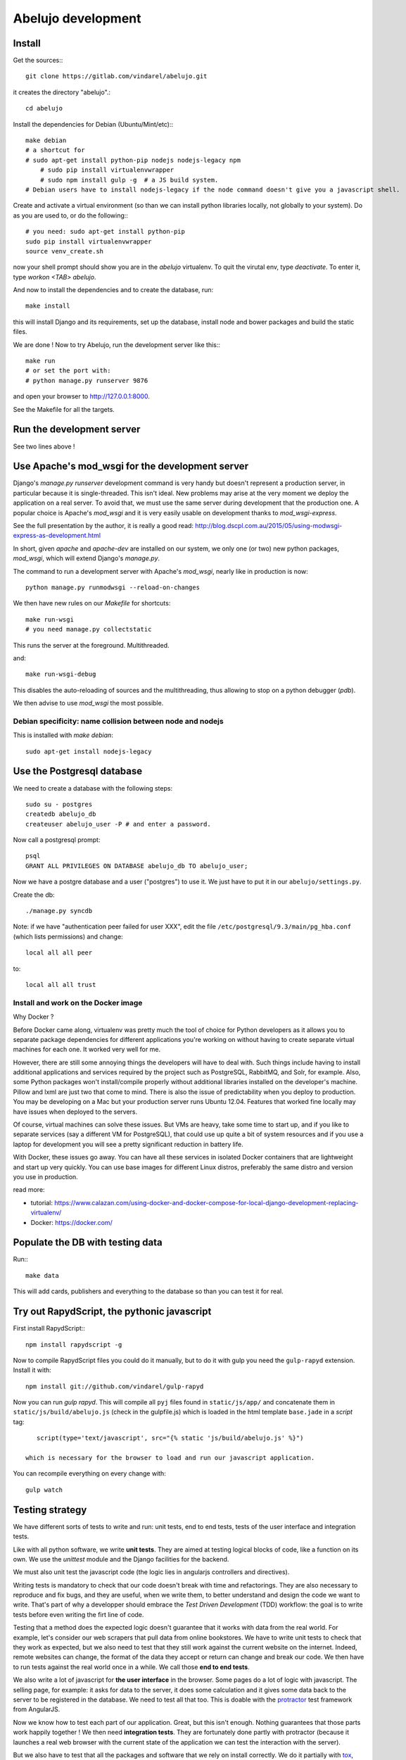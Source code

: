 Abelujo development
===================

Install
-------

Get the sources:::

    git clone https://gitlab.com/vindarel/abelujo.git

it creates the directory "abelujo".::

    cd abelujo

Install the dependencies for Debian (Ubuntu/Mint/etc):::

    make debian
    # a shortcut for
    # sudo apt-get install python-pip nodejs nodejs-legacy npm
	# sudo pip install virtualenvwrapper
	# sudo npm install gulp -g  # a JS build system.
    # Debian users have to install nodejs-legacy if the node command doesn't give you a javascript shell.


Create and activate a virtual environment (so than we can install python
libraries locally, not globally to your system). Do as you are used to,
or do the following:::

    # you need: sudo apt-get install python-pip
    sudo pip install virtualenvwrapper
    source venv_create.sh

now your shell prompt should show you are in the `abelujo`
virtualenv. To quit the virutal env, type `deactivate`. To enter it,
type `workon \<TAB\> abelujo`.

And now to install the dependencies and to create the database, run::

    make install

this will install Django and its requirements, set up the database,
install node and bower packages and build the static files.

We are done ! Now to try Abelujo, run the development server like this:::

    make run
    # or set the port with:
    # python manage.py runserver 9876

and open your browser to `http://127.0.0.1:8000 <http://127.0.0.1:8000>`_.

See the Makefile for all the targets.

Run the development server
--------------------------

See two lines above !


Use Apache's mod_wsgi for the development server
------------------------------------------------

Django's `manage.py runserver` development command is very handy but
doesn't represent a production server, in particular because it is
single-threaded. This isn't ideal. New problems may arise at the very
moment we deploy the application on a real server. To avoid that, we
must use the same server during development that the production one. A
popular choice is Apache's `mod_wsgi` and it is very easily usable on
development thanks to `mod_wsgi-express`.

See the full presentation by the author, it is really a good read: http://blog.dscpl.com.au/2015/05/using-modwsgi-express-as-development.html

In short, given `apache` and `apache-dev` are installed on our system,
we only one (or two) new python packages, `mod_wsgi`, which will
extend Django's `manage.py`.

The command to run a development server with Apache's `mod_wsgi`,
nearly like in production is now::

    python manage.py runmodwsgi --reload-on-changes

We then have new rules on our `Makefile` for shortcuts::

    make run-wsgi
    # you need manage.py collectstatic

This runs the server at the foreground. Multithreaded.

and::

    make run-wsgi-debug

This disables the auto-reloading of sources and the multithreading,
thus allowing to stop on a python debugger (`pdb`).

We then advise to use `mod_wsgi` the most possible.


Debian specificity: name collision between node and nodejs
~~~~~~~~~~~~~~~~~~~~~~~~~~~~~~~~~~~~~~~~~~~~~~~~~~~~~~~~~~

This is installed with `make debian`::

    sudo apt-get install nodejs-legacy

Use the Postgresql database
---------------------------

We need to create a database with the following steps::

    sudo su - postgres
    createdb abelujo_db
    createuser abelujo_user -P # and enter a password.

Now call a postgresql prompt::

    psql
    GRANT ALL PRIVILEGES ON DATABASE abelujo_db TO abelujo_user;

Now we have a postgre database and a user ("postgres") to use it. We
just have to put it in our ``abelujo/settings.py``.

Create the db::

    ./manage.py syncdb

Note: if we have "authentication peer failed for user XXX", edit the
file ``/etc/postgresql/9.3/main/pg_hba.conf`` (which lists
permissions) and change::

    local all all peer

to::

    local all all trust

Install and work on the Docker image
~~~~~~~~~~~~~~~~~~~~~~~~~~~~~~~~~~~~

Why Docker ?

Before Docker came along, virtualenv was pretty much the tool of
choice for Python developers as it allows you to separate package
dependencies for different applications you're working on without
having to create separate virtual machines for each one. It worked
very well for me.

However, there are still some annoying things the developers will have
to deal with. Such things include having to install additional
applications and services required by the project such as PostgreSQL,
RabbitMQ, and Solr, for example. Also, some Python packages won't
install/compile properly without additional libraries installed on the
developer's machine. Pillow and lxml are just two that come to
mind. There is also the issue of predictability when you deploy to
production. You may be developing on a Mac but your production server
runs Ubuntu 12.04. Features that worked fine locally may have issues
when deployed to the servers.

Of course, virtual machines can solve these issues. But VMs are heavy,
take some time to start up, and if you like to separate services (say
a different VM for PostgreSQL), that could use up quite a bit of
system resources and if you use a laptop for development you will see
a pretty significant reduction in battery life.

With Docker, these issues go away. You can have all these services in
isolated Docker containers that are lightweight and start up very
quickly. You can use base images for different Linux distros,
preferably the same distro and version you use in production.

read more:

* tutorial: https://www.calazan.com/using-docker-and-docker-compose-for-local-django-development-replacing-virtualenv/
* Docker: https://docker.com/

Populate the DB with testing data
---------------------------------

Run:::

    make data

This will add cards, publishers and everything to the database so than
you can test it for real.


Try out RapydScript, the pythonic javascript
--------------------------------------------

First install RapydScript:::

    npm install rapydscript -g

Now to compile RapydScript files you could do it manually, but to do
it with gulp you need the ``gulp-rapyd`` extension. Install it with::

    npm install git://github.com/vindarel/gulp-rapyd

Now you can run `gulp rapyd`. This will compile all ``pyj`` files
found in ``static/js/app/`` and concatenate them in
``static/js/build/abelujo.js`` (check in the gulpfile.js) which is
loaded in the html template ``base.jade`` in a `script` tag::

    script(type='text/javascript', src="{% static 'js/build/abelujo.js' %}")

 which is necessary for the browser to load and run our javascript application.

You can recompile everything on every change with::

  gulp watch


Testing strategy
----------------

We have different sorts of tests to write and run: unit tests, end to
end tests, tests of the user interface and integration tests.

Like with all python software, we write **unit tests**. They are aimed at
testing logical blocks of code, like a function on its own. We use the
`unittest` module and the Django facilities for the backend.

We must also unit test the javascript code (the logic lies in
angularjs controllers and directives).

Writing tests is mandatory to check that our code doesn't break with
time and refactorings. They are also necessary to reproduce and fix
bugs, and they are useful, when we write them, to better understand
and design the code we want to write. That's part of why a developper
should embrace the `Test Driven Development` (TDD) workflow: the goal
is to write tests before even writing the firt line of code.

Testing that a method does the expected logic doesn't guarantee that
it works with data from the real world. For example, let's consider
our web scrapers that pull data from online bookstores. We have to
write unit tests to check that they work as expected, but we also need
to test that they still work against the current website on the
internet. Indeed, remote websites can change, the format of the data
they accept or return can change and break our code. We then have to
run tests against the real world once in a while. We call those **end
to end tests**.

We also write a lot of javascript for **the user interface** in the
browser. Some pages do a lot of logic with javascript. The selling
page, for example: it asks for data to the server, it does some
calculation and it gives some data back to the server to be registered
in the database. We need to test all that too. This is doable with the
`protractor <https://angular.github.io/protractor/>`_ test framework
from AngularJS.

Now we know how to test each part of our application. Great, but this
isn't enough. Nothing guarantees that those parts work happily
together ! We then need **integration tests**. They are fortunately
done partly with protractor (because it launches a real web browser
with the current state of the application we can test the interaction
with the server).

But we also have to test that all the packages and software that we
rely on install correctly. We do it partially with `tox
<https://testrun.org/tox/>`_, which tests the python side, that our
`pip` dependencies install correctly in a fresh environment, and that
no one is missing ;) At is core it is made to test the installation
against multiple versions of python but we don't need that (yet).

And this isn't enough yet, because nothing guarantees that ``pip``
itself or ``node`` are installed correctly on the machine, which can be
a fresh or an old Debian, an Ubuntu, a web server, ... for that, we
started setting up `Docker` and a **continuous integration** server
on Gitlab.com. But that's an ongoing work.


Running Tests
-------------

To run python unit tests::

    make unit # or ./manage.py test search.tests.testfile.someClass.some_method

Python's end-to-end tests::

    make e2e

To run the javascript unit tests::

    TODO !

To run the javascript end-to-end tests (with Protractor), open 3
terminal windows:

- run our web app with the usual `make run` (or `./manage.py runserver`)
- start the webdriver: `make webdriver-start`
- at last, run the tests: `make protractor`. We also have a debugger
  mode with `make protractor-debug` (requires Chrome >= 39).

About Protractor:

- https://angular.github.io/protractor/#/getting-started
- an extension: https://github.com/andresdominguez/elementor (requires
  Chrome >= 39)


Tests coverage
--------------

We simply use coverage (django\_coverage is buggy).

Run with::

    make cov
    # or:
    # coverage run --source='.' manage.py test search
    # coverage html  # and open: firefox htmlcov/index.html

How to contribute to Abelujo (git, gitlab, workflow)
----------------------------------------------------

To help develop Abelujo (welcome !) you need some basics in Python and
Git. Then you'll have to find your way in Django. You can help with
html, css and javascript too. And if you're experienced with
Docker, you'll have some work !

- Python crash course: http://learnpythonthehardway.org/book/
- Django documentation: https://docs.djangoproject.com/en/1.6/
- Python ecosystem: https://github.com/vinta/awesome-python

We use ``git`` as a source control system. You'll need to learn the
basics (essentially what ``git commit``, ``git pull``, ``git push``
and ``git branch`` do). To understand how creating branches help with
our workflow, see `the Github Flow
<https://guides.github.com/introduction/flow/index.html>`_ (just
replace Github by Gitlab).

- best Git ressource: http://www.git-scm.com/
- check out those git GUI too: http://www.git-scm.com/downloads/guis and `emacs' magit interface <https://magit.github.io/master/magit.html>`_.

Allright ! Take your time, I'll wait for you. The next step is easier,
you're going to **create an account on Gitlab.com**. Gitlab is a
web-based Git repository manager. It also has an issue tracking system
and a basic wiki. It's like Github, but there's an open-source
version of it. The sources of Abejulo are hosted on `Gitlab.com
<https://gitlab.com>`_ . So, go there and create an account. You don't
need one to grab the sources, but you need one to cooperate with us.

Indeed, the workflow is as follows:
- you have your copy of Abelujo, forked from the original (so that is
  nows where it comes from)
- you work on your repository.
- you regularly update your repository with the modifications of the
  original repository (you want to be up to date to avoid conflicts).
- when you're finished, you open a pull-request on Gitlab.
- we discuss it, it is eventually merged.

Once you have an account, you need to fork Abelujo's repository. With
your fork, you'll be able to (easily) suggest to us your new
developments (through pull-requests). So, go on `Abelujo's repository
<https://gitlab.com/vindarel/abelujo>`_ and click your "fork" button.

Now you can pull the sources of **yours** Abelujo copy::

    git clone git@gitlab.com:<your_user_name>/abelujo.git

Choose the ssh version of the link over the https one. With some
configuration of ssh on your side, you won't have to type your
username and password every time.

.. Note::

    If we recall well (ping us if needed), you need to add your ssh
    public key to your gitlab account (profile settings -> ssh
    keys). This key is located at "~/.ssh/id_rsa.pub". If it doesn't
    exist, create it with "ssh-keygen rsa". A passphrase isn't
    compulsory.

You're ready to work on your local copy of Abelujo. You can commit
changes and push them to your gitlab repository. Hey, we are also
working on it at the same time, so don't forget to *pull* the changes
once in a while, and to work in a branch distinct from master, this
will be easier.

And when you want to suggest changes to the official repository, you
press the button "Pull Request". We'll have a place to tchat about
your changes, and when a maintainer feels like it's ok, he or she will
merge your changes. We can also give you the right to do so.
